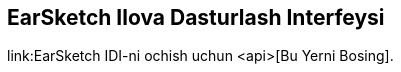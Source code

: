 [[ch_27]]
== EarSketch Ilova Dasturlash Interfeysi
:nofooter:

link:EarSketch IDI-ni ochish uchun <api>[Bu Yerni Bosing].
